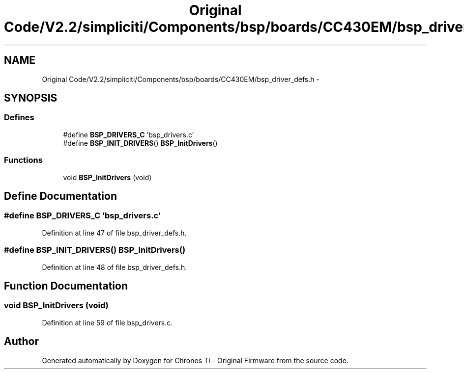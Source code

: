 .TH "Original Code/V2.2/simpliciti/Components/bsp/boards/CC430EM/bsp_driver_defs.h" 3 "Sun Jun 16 2013" "Version VER 0.0" "Chronos Ti - Original Firmware" \" -*- nroff -*-
.ad l
.nh
.SH NAME
Original Code/V2.2/simpliciti/Components/bsp/boards/CC430EM/bsp_driver_defs.h \- 
.SH SYNOPSIS
.br
.PP
.SS "Defines"

.in +1c
.ti -1c
.RI "#define \fBBSP_DRIVERS_C\fP   'bsp_drivers\&.c'"
.br
.ti -1c
.RI "#define \fBBSP_INIT_DRIVERS\fP()   \fBBSP_InitDrivers\fP()"
.br
.in -1c
.SS "Functions"

.in +1c
.ti -1c
.RI "void \fBBSP_InitDrivers\fP (void)"
.br
.in -1c
.SH "Define Documentation"
.PP 
.SS "#define \fBBSP_DRIVERS_C\fP   'bsp_drivers\&.c'"
.PP
Definition at line 47 of file bsp_driver_defs\&.h\&.
.SS "#define \fBBSP_INIT_DRIVERS\fP()   \fBBSP_InitDrivers\fP()"
.PP
Definition at line 48 of file bsp_driver_defs\&.h\&.
.SH "Function Documentation"
.PP 
.SS "void \fBBSP_InitDrivers\fP (void)"
.PP
Definition at line 59 of file bsp_drivers\&.c\&.
.SH "Author"
.PP 
Generated automatically by Doxygen for Chronos Ti - Original Firmware from the source code\&.
